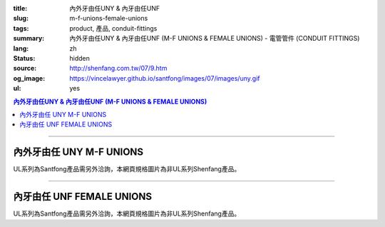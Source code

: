:title: 內外牙由任UNY & 內牙由任UNF
:slug: m-f-unions-female-unions
:tags: product, 產品, conduit-fittings
:summary: 內外牙由任UNY & 內牙由任UNF (M-F UNIONS & FEMALE UNIONS) - 電管管件 (CONDUIT FITTINGS)
:lang: zh
:status: hidden
:source: http://shenfang.com.tw/07/9.htm
:og_image: https://vincelawyer.github.io/santfong/images/07/images/uny.gif
:ul: yes

.. contents:: 內外牙由任UNY & 內牙由任UNF (M-F UNIONS & FEMALE UNIONS)

----

內外牙由任 UNY M-F UNIONS
+++++++++++++++++++++++++

.. image:: {filename}/images/07/images/uny.gif
   :name: http://shenfang.com.tw/07/images/UNY.gif
   :alt: product
   :class: img-fluid

.. image:: {filename}/images/07/images/uny-1.gif
   :name: http://shenfang.com.tw/07/images/UNY-1.gif
   :alt: product
   :class: img-fluid

UL系列為Santfong產品需另外洽詢，本網頁規格圖片為非UL系列Shenfang產品。

.. raw:: html

  <p align="left" style="margin-top: 0; margin-bottom: 0"><font size="2">單位</font><font size="2" face="新細明體">:<span lang="en">±</span>3mm</font></p>
  <table border="0" cellspacing="0" style="border-collapse: collapse" bordercolor="#111111" width="100%" cellpadding="0" id="AutoNumber14">
    <tr>
      <td width="100%">
      <table border="1" cellspacing="0" style="border-collapse: collapse" bordercolor="#111111" width="100%" cellpadding="0" id="AutoNumber19" height="152">
        <tr>
          <td width="11%" rowspan="2" bgcolor="#FFCCCC" height="77">
          <p style="line-height: 150%; margin-top: 0; margin-bottom: 0" align="center">
          <font size="2">規格</font></p>
          <p style="line-height: 150%; margin-top: 0; margin-bottom: 0" align="center">
          <font size="2" face="Arial Narrow">SIZE</font></p>
          <p style="line-height: 150%; margin-top: 0; margin-bottom: 0" align="center">
          <font size="2" face="Arial Narrow">(IN)</font></td>
          <td width="14%" bgcolor="#FFCCCC" height="31">
          <p style="margin-top: 2; margin-bottom: 0" align="center">       
  <font size="2" face="細明體">鑄鐵</font><font size="2">及鋼 <br>       
          </font>       
  <font size="2" face="Arial Narrow">Cast Iron&amp; steel</font></td>
          <td width="14%" bgcolor="#FFCCCC" height="31">
          <p align="center">         
  <font size="2">可鍛鑄鐵 <br>        
          </font>        
  <font size="2" face="Arial Narrow">Malleable Iron</font></td>
          <td width="11%" rowspan="2" bgcolor="#FFCCCC" height="77">
          <p align="center">         
  <font size="2">表面處理 <br>        
          </font>        
  <font size="2" face="Arial Narrow">Standard<br>        
          Finishes</font></td>
          <td width="23%" colspan="2" bgcolor="#FFCCCC" height="31">
          <p align="center" style="margin-top: 0; margin-bottom: 0">        
  <font size="2">鋁合金<br>        
  </font>        
  <font face="Arial Narrow" size="2">Aluminum Alloy</font></td>
          <td width="27%" bgcolor="#FFCCCC" height="31" colspan="2">
          <p align="center">         
  <font size="2">尺寸</font> <font size="1" face="Arial Narrow">&nbsp; </font> 
          <font size="2" face="Arial Narrow">Dimensions</font></td>
        </tr>
        <tr>
          <td width="14%" bgcolor="#FFCCCC" height="45">
          <p align="center" style="margin-top: 0; margin-bottom: 0">         
  <font size="2">型號 <br>        
          </font>        
  <font size="2" face="Arial Narrow">Cat. No.</font></td>
          <td width="14%" bgcolor="#FFCCCC" height="45">
          <p align="center" style="margin-top: 0; margin-bottom: 0">         
  <font size="2">型號 <br>        
          </font>        
  <font size="2" face="Arial Narrow">Cat. No.</font></td>
          <td width="12%" bgcolor="#FFCCCC" height="45">
          <p align="center" style="margin-top: 0; margin-bottom: 0">         
  <font size="2">型號 <br>        
          </font>        
  <font size="2" face="Arial Narrow">Cat. No.</font></td>
          <td width="11%" bgcolor="#FFCCCC" height="45">
          <p align="center" style="margin-top: 0; margin-bottom: 0">         
  <font size="2">材質 <br>        
          </font>        
  <font size="2" face="Arial Narrow">Standard<br>        
          Materials</font></td>
          <td width="13%" align="center" bgcolor="#FFCCCC" height="45">
          <font face="Arial" size="2">A</font></td>
          <td width="14%" align="center" bgcolor="#FFCCCC" height="45">
          <font face="Arial" size="2">B</font></td>
        </tr>
        <tr>
          <td width="11%" align="center" height="18"><font face="Arial" size="2">1/2</font></td>
          <td width="14%" align="center" height="18"><font face="Arial" size="2">
          UNY 16</font></td>
          <td width="14%" align="center" height="18"><font face="Arial" size="2">
          UNY 16-M</font></td>
          <td width="11%" rowspan="9" height="74">        
  <p style="margin-top: 3; margin-bottom: 0" align="center">       
  <font size="2">電鍍鋅<br>       
  </font>       
  <font size="1" face="Arial, Helvetica, sans-serif">Zinc<br>       
  Electroplate<br>       
  </font>       
  <font size="2">熱浸鋅<br>       
  </font>       
  <font size="1" face="Arial, Helvetica, sans-serif">H.D.<br>       
  Galvanize<br>       
  </font>       
  <font face="Arial, Helvetica, sans-serif" size="2">達克銹</font></p>  
  <p style="margin-top: 3; margin-bottom: 0" align="center">       
  <font face="Arial, Helvetica, sans-serif" size="1">Dacrotizing</font></p>  
          </td>
          <td width="12%" align="center" height="18"><font face="Arial" size="2">
          UNY 16-A</font></td>
          <td width="11%" rowspan="9" height="169">
          <p align="center">       
  <font size="2">台鋁</font>      
  <font size="1"><br>      
  </font>      
  <font size="1" face="Arial, Helvetica, sans-serif">6063S<br>      
  Sandcast</font></td>
          <td width="13%" align="center" height="18"><font size="2" face="Arial">52</font></td>
          <td width="14%" align="center" height="18"><font size="2" face="Arial">42</font></td>
        </tr>
        <tr>
          <td width="11%" align="center" bgcolor="#FFCCCC" height="18">
          <font face="Arial" size="2">3/4</font></td>
          <td width="14%" align="center" bgcolor="#FFCCCC" height="18">
          <font face="Arial" size="2">UNY 22</font></td>
          <td width="14%" align="center" bgcolor="#FFCCCC" height="18">
          <font face="Arial" size="2">UNY 22-M</font></td>
          <td width="12%" align="center" bgcolor="#FFCCCC" height="18">
          <font face="Arial" size="2">UNY 22-A</font></td>
          <td width="13%" align="center" bgcolor="#FFCCCC" height="18">
          <font size="2" face="Arial">58</font></td>
          <td width="14%" align="center" bgcolor="#FFCCCC" height="18">
          <font size="2" face="Arial">48</font></td>
        </tr>
        <tr>
          <td width="11%" align="center" height="19"><font face="Arial" size="2">1</font></td>
          <td width="14%" align="center" height="19"><font face="Arial" size="2">
          UNY 28</font></td>
          <td width="14%" align="center" height="19"><font face="Arial" size="2">
          UNY 28-M</font></td>
          <td width="12%" align="center" height="19"><font face="Arial" size="2">
          UNY 28-A</font></td>
          <td width="13%" align="center" height="19"><font size="2" face="Arial">69</font></td>
          <td width="14%" align="center" height="19"><font size="2" face="Arial">56</font></td>
        </tr>
        <tr>
          <td width="11%" align="center" bgcolor="#FFCCCC" height="19">
          <font face="Arial" size="2">1-1/4</font></td>
          <td width="14%" align="center" bgcolor="#FFCCCC" height="19">
          <font face="Arial" size="2">UNY 36</font></td>
          <td width="14%" align="center" bgcolor="#FFCCCC" height="19">
          <font face="Arial" size="2">UNY 36-M</font></td>
          <td width="12%" align="center" bgcolor="#FFCCCC" height="19">
          <font face="Arial" size="2">UNY 36-A</font></td>
          <td width="13%" align="center" bgcolor="#FFCCCC" height="19">
          <font size="2" face="Arial">76</font></td>
          <td width="14%" align="center" bgcolor="#FFCCCC" height="19">
          <font size="2" face="Arial">67</font></td>
        </tr>
        <tr>
          <td width="11%" align="center" height="19"><font face="Arial" size="2">1-1/2</font></td>
          <td width="14%" align="center" height="19"><font face="Arial" size="2">
          UNY 42</font></td>
          <td width="14%" align="center" height="19"><font face="Arial" size="2">
          UNY 42-M</font></td>
          <td width="12%" align="center" height="19"><font face="Arial" size="2">
          UNY 42-A</font></td>
          <td width="13%" align="center" height="19"><font size="2" face="Arial">86</font></td>
          <td width="14%" align="center" height="19"><font size="2" face="Arial">81</font></td>
        </tr>
        <tr>
          <td width="11%" align="center" bgcolor="#FFCCCC" height="19">
          <font size="2" face="Arial">2</font></td>
          <td width="14%" align="center" bgcolor="#FFCCCC" height="19">
          <font face="Arial" size="2">UNY 54</font></td>
          <td width="14%" align="center" bgcolor="#FFCCCC" height="19">
          <font face="Arial" size="2">UNY 54-M</font></td>
          <td width="12%" align="center" bgcolor="#FFCCCC" height="19">
          <font face="Arial" size="2">UNY 54-A</font></td>
          <td width="13%" align="center" bgcolor="#FFCCCC" height="19">
          <font size="2" face="Arial">96</font></td>
          <td width="14%" align="center" bgcolor="#FFCCCC" height="19">
          <font size="2" face="Arial">90</font></td>
        </tr>
        <tr>
          <td width="11%" align="center" height="19"><font size="2" face="Arial">
          2-1/2</font></td>
          <td width="14%" align="center" height="19"><font face="Arial" size="2">
          UNY 70</font></td>
          <td width="14%" align="center" height="19"><font face="Arial" size="2">
          UNY 70-M</font></td>
          <td width="12%" align="center" height="19"><font face="Arial" size="2">
          UNY 70-A</font></td>
          <td width="13%" align="center" height="19"><font size="2" face="Arial">
          109</font></td>
          <td width="14%" align="center" height="19"><font size="2" face="Arial">
          110</font></td>
        </tr>
        <tr>
          <td width="11%" align="center" height="19" bgcolor="#FFCCCC">
          <font size="2" face="Arial">3</font></td>
          <td width="14%" align="center" height="19" bgcolor="#FFCCCC">
          <font face="Arial" size="2">UNY 82</font></td>
          <td width="14%" align="center" height="19" bgcolor="#FFCCCC">
          <font face="Arial" size="2">UNY 82-M</font></td>
          <td width="12%" align="center" height="19" bgcolor="#FFCCCC">
          <font face="Arial" size="2">UNY 82-A</font></td>
          <td width="13%" align="center" height="19" bgcolor="#FFCCCC">
          <font size="2" face="Arial">123</font></td>
          <td width="14%" align="center" height="19" bgcolor="#FFCCCC">
          <font size="2" face="Arial">125</font></td>
        </tr>
        <tr>
          <td width="11%" align="center" height="19"><font size="2" face="Arial">4</font></td>
          <td width="14%" align="center" height="19"><font face="Arial" size="2">
          UNY104</font></td>
          <td width="14%" align="center" height="19"><font face="Arial" size="2">
          UNY104-M</font></td>
          <td width="12%" align="center" height="19"><font face="Arial" size="2">
          UNY104-A</font></td>
          <td width="13%" align="center" height="19"><font size="2" face="Arial">
          135</font></td>
          <td width="14%" align="center" height="19"><font size="2" face="Arial">
          162</font></td>
        </tr>
        </table>
      </td>
    </tr>
  </table>

----

內牙由任 UNF FEMALE UNIONS
++++++++++++++++++++++++++

.. image:: {filename}/images/07/images/unf.gif
   :name: http://shenfang.com.tw/07/images/UNF.gif
   :alt: product
   :class: img-fluid

.. image:: {filename}/images/07/images/unf-1.gif
   :name: http://shenfang.com.tw/07/images/UNF-1.gif
   :alt: product
   :class: img-fluid

UL系列為Santfong產品需另外洽詢，本網頁規格圖片為非UL系列Shenfang產品。

.. raw:: html

  <p align="left" style="margin-top: 0; margin-bottom: 0"><font size="2">單位</font><font size="2" face="新細明體">:<span lang="en">±</span>3mm</font></p>
  <table border="0" cellspacing="0" style="border-collapse: collapse" bordercolor="#111111" width="100%" cellpadding="0" id="AutoNumber16">
    <tr>
      <td width="100%">
      <table border="1" cellspacing="0" style="border-collapse: collapse" bordercolor="#111111" width="100%" cellpadding="0" id="AutoNumber20" height="164">
        <tr>
          <td width="11%" rowspan="2" bgcolor="#FFCCCC" height="77">
          <p style="line-height: 150%; margin-top: 0; margin-bottom: 0" align="center">
          <font size="2">規格</font></p>
          <p style="line-height: 150%; margin-top: 0; margin-bottom: 0" align="center">
          <font size="2" face="Arial Narrow">SIZE</font></p>
          <p style="line-height: 150%; margin-top: 0; margin-bottom: 0" align="center">
          <font size="2" face="Arial Narrow">(IN)</font></td>
          <td width="11%" bgcolor="#FFCCCC" height="31">
          <p style="margin-top: 2; margin-bottom: 0" align="center">       
  <font size="2" face="細明體">鑄鐵</font><font size="2">及鋼 <br>       
          </font>       
  <font size="2" face="Arial Narrow">Cast Iron&amp; steel</font></td>
          <td width="13%" bgcolor="#FFCCCC" height="31">
          <p style="margin-top: 2; margin-bottom: 0" align="center">       
  <font size="2"><font face="細明體">鋼</font> <br>       
          <font face="Arial Narrow">Steel</font></font></td>
          <td width="11%" rowspan="2" bgcolor="#FFCCCC" height="77">
          <p align="center">         
  <font size="2">表面處理 <br>        
          </font>        
  <font size="2" face="Arial Narrow">Standard<br>        
          Finishes</font></td>
          <td width="22%" colspan="2" bgcolor="#FFCCCC" height="31">
          <p align="center" style="margin-top: 0; margin-bottom: 0">        
  <font size="2">不銹鋼</font><p align="center" style="margin-top: 0; margin-bottom: 0">
          <font face="Arial Narrow" size="2">Stainless Steel</font></td>
          <td width="37%" bgcolor="#FFCCCC" height="31" colspan="2">
          <p align="center">         
  <font size="2">尺寸</font> <font size="1" face="Arial Narrow">&nbsp; </font> 
          <font size="2" face="Arial Narrow">Dimensions</font></td>
        </tr>
        <tr>
          <td width="11%" bgcolor="#FFCCCC" height="45">
          <p align="center" style="margin-top: 0; margin-bottom: 0">         
  <font size="2">型號 <br>        
          </font>        
  <font size="2" face="Arial Narrow">Cat. No.</font></td>
          <td width="13%" bgcolor="#FFCCCC" height="45">
          <p align="center" style="margin-top: 0; margin-bottom: 0">         
  <font size="2">型號 <br>        
          </font>        
  <font size="2" face="Arial Narrow">Cat. No.</font></td>
          <td width="12%" bgcolor="#FFCCCC" height="45">
          <p align="center" style="margin-top: 0; margin-bottom: 0">         
  <font size="2">型號 <br>        
          </font>        
  <font size="2" face="Arial Narrow">Cat. No.</font></td>
          <td width="10%" bgcolor="#FFCCCC" height="45">
          <p align="center" style="margin-top: 0; margin-bottom: 0">         
  <font size="2">材質 <br>        
          </font>        
  <font size="2" face="Arial Narrow">Standard<br>        
          Materials</font></td>
          <td width="13%" align="center" bgcolor="#FFCCCC" height="45">
          <font face="Arial" size="2">A</font></td>
          <td width="14%" align="center" bgcolor="#FFCCCC" height="45">
          <font face="Arial" size="2">B</font></td>
        </tr>
        <tr>
          <td width="11%" align="center" height="18"><font face="Arial" size="2">1/2</font></td>
          <td width="14%" align="center" height="18"><font face="Arial" size="2">
          UNF 16</font></td>
          <td width="14%" align="center" height="18"><font face="Arial" size="2">
          UNF 16-M</font></td>
          <td width="11%" rowspan="9" height="86">        
  <p style="margin-top: 3; margin-bottom: 0" align="center">       
  <font size="2">電鍍鋅<br>       
  </font>       
  <font size="1" face="Arial, Helvetica, sans-serif">Zinc<br>       
  Electroplate<br>       
  </font>       
  <font size="2">熱浸鋅<br>       
  </font>       
  <font size="1" face="Arial, Helvetica, sans-serif">H.D.<br>       
  Galvanize</font></p>  
  <p style="margin-top: 3; margin-bottom: 0" align="center">       
  <font face="Arial, Helvetica, sans-serif" size="2">達克銹</font></p>  
  <p style="margin-top: 3; margin-bottom: 0" align="center">       
  <font face="Arial, Helvetica, sans-serif" size="1">Dacrotizing</font></p>  
          </td>
          <td width="12%" align="center" height="18"><font face="Arial" size="2">
          UNF 16-A</font></td>
          <td width="10%" rowspan="9" height="86">
          <p align="center">       
  <font size="2">台鋁</font>      
  <font size="1"><br>      
  </font>      
  <font size="1" face="Arial, Helvetica, sans-serif">6063S<br>      
  Sandcast</font></td>
          <td width="13%" align="center" height="18"><font size="2" face="Arial">40</font></td>
          <td width="14%" align="center" height="18"><font size="2" face="Arial">42</font></td>
        </tr>
        <tr>
          <td width="11%" align="center" bgcolor="#FFCCCC" height="18">
          <font face="Arial" size="2">3/4</font></td>
          <td width="14%" align="center" bgcolor="#FFCCCC" height="18">
          <font face="Arial" size="2">UNF 22</font></td>
          <td width="14%" align="center" bgcolor="#FFCCCC" height="18">
          <font face="Arial" size="2">UNF 22-M</font></td>
          <td width="12%" align="center" bgcolor="#FFCCCC" height="18">
          <font face="Arial" size="2">UNF 22-A</font></td>
          <td width="13%" align="center" bgcolor="#FFCCCC" height="18">
          <font size="2" face="Arial">45</font></td>
          <td width="14%" align="center" bgcolor="#FFCCCC" height="18">
          <font size="2" face="Arial">48</font></td>
        </tr>
        <tr>
          <td width="11%" align="center" height="19"><font face="Arial" size="2">1</font></td>
          <td width="14%" align="center" height="19"><font face="Arial" size="2">
          UNF 28</font></td>
          <td width="14%" align="center" height="19"><font face="Arial" size="2">
          UNF 28-M</font></td>
          <td width="12%" align="center" height="19"><font face="Arial" size="2">
          UNF 28-A</font></td>
          <td width="13%" align="center" height="19"><font size="2" face="Arial">53</font></td>
          <td width="14%" align="center" height="19"><font size="2" face="Arial">56</font></td>
        </tr>
        <tr>
          <td width="11%" align="center" bgcolor="#FFCCCC" height="19">
          <font face="Arial" size="2">1-1/4</font></td>
          <td width="14%" align="center" bgcolor="#FFCCCC" height="19">
          <font face="Arial" size="2">UNF 36</font></td>
          <td width="14%" align="center" bgcolor="#FFCCCC" height="19">
          <font face="Arial" size="2">UNF 36-M</font></td>
          <td width="12%" align="center" bgcolor="#FFCCCC" height="19">
          <font face="Arial" size="2">UNF 36-A</font></td>
          <td width="13%" align="center" bgcolor="#FFCCCC" height="19">
          <font size="2" face="Arial">61</font></td>
          <td width="14%" align="center" bgcolor="#FFCCCC" height="19">
          <font size="2" face="Arial">67</font></td>
        </tr>
        <tr>
          <td width="11%" align="center" height="19"><font face="Arial" size="2">1-1/2</font></td>
          <td width="14%" align="center" height="19"><font face="Arial" size="2">
          UNF 42</font></td>
          <td width="14%" align="center" height="19"><font face="Arial" size="2">
          UNF 42-M</font></td>
          <td width="12%" align="center" height="19"><font face="Arial" size="2">
          UNF 42-A</font></td>
          <td width="13%" align="center" height="19"><font size="2" face="Arial">65</font></td>
          <td width="14%" align="center" height="19"><font size="2" face="Arial">81</font></td>
        </tr>
        <tr>
          <td width="11%" align="center" bgcolor="#FFCCCC" height="19">
          <font face="Arial" size="2">2</font></td>
          <td width="14%" align="center" bgcolor="#FFCCCC" height="19">
          <font face="Arial" size="2">UNF 54</font></td>
          <td width="14%" align="center" bgcolor="#FFCCCC" height="19">
          <font face="Arial" size="2">UNF 54-M</font></td>
          <td width="12%" align="center" bgcolor="#FFCCCC" height="19">
          <font face="Arial" size="2">UNF 54-A</font></td>
          <td width="13%" align="center" bgcolor="#FFCCCC" height="19">
          <font size="2" face="Arial">72</font></td>
          <td width="14%" align="center" bgcolor="#FFCCCC" height="19">
          <font size="2" face="Arial">90</font></td>
        </tr>
        <tr>
          <td width="11%" align="center" height="19"><font face="Arial" size="2">2-1/2</font></td>
          <td width="14%" align="center" height="19"><font face="Arial" size="2">
          UNF 70</font></td>
          <td width="14%" align="center" height="19"><font face="Arial" size="2">
          UNF 70-M</font></td>
          <td width="12%" align="center" height="19"><font face="Arial" size="2">
          UNF 70-A</font></td>
          <td width="13%" align="center" height="19"><font size="2" face="Arial">
          83</font></td>
          <td width="14%" align="center" height="19"><font size="2" face="Arial">
          110</font></td>
        </tr>
        <tr>
          <td width="11%" align="center" height="19" bgcolor="#FFCCCC">
          <font face="Arial" size="2">3</font></td>
          <td width="14%" align="center" height="19" bgcolor="#FFCCCC">
          <font face="Arial" size="2">UNF 82</font></td>
          <td width="14%" align="center" height="19" bgcolor="#FFCCCC">
          <font face="Arial" size="2">UNF 82-M</font></td>
          <td width="12%" align="center" height="19" bgcolor="#FFCCCC">
          <font face="Arial" size="2">UNF 82-A</font></td>
          <td width="13%" align="center" height="19" bgcolor="#FFCCCC">
          <font size="2" face="Arial">92</font></td>
          <td width="14%" align="center" height="19" bgcolor="#FFCCCC">
          <font size="2" face="Arial">125</font></td>
        </tr>
        <tr>
          <td width="11%" align="center" height="19"><font face="Arial" size="2">4</font></td>
          <td width="14%" align="center" height="19"><font face="Arial" size="2">
          UNF104</font></td>
          <td width="14%" align="center" height="19"><font face="Arial" size="2">
          UNF104-M</font></td>
          <td width="12%" align="center" height="19"><font face="Arial" size="2">
          UNF104-A</font></td>
          <td width="13%" align="center" height="19"><font size="2" face="Arial">95</font></td>
          <td width="14%" align="center" height="19"><font size="2" face="Arial">
          162</font></td>
        </tr>
        </table>
      </td>
    </tr>
  </table>

